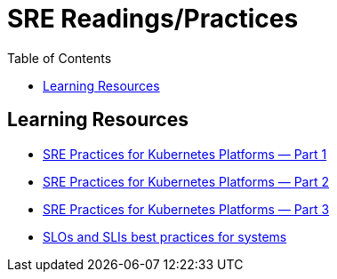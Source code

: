 = SRE Readings/Practices
:toc: 

== Learning Resources

- https://adrianhynes.medium.com/sre-practices-for-kubernetes-platforms-part-1-da5b76eedfb5[SRE Practices for Kubernetes Platforms — Part 1]
- https://adrianhynes.medium.com/sre-practices-for-kubernetes-platforms-part-2-59b1c17cc14d[SRE Practices for Kubernetes Platforms — Part 2]
- https://adrianhynes.medium.com/sre-practices-for-kubernetes-platforms-part-3-2df757f44347[SRE Practices for Kubernetes Platforms — Part 3]
- https://newrelic.com/blog/best-practices/best-practices-for-setting-slos-and-slis-for-modern-complex-systems[SLOs and SLIs best practices for systems]
